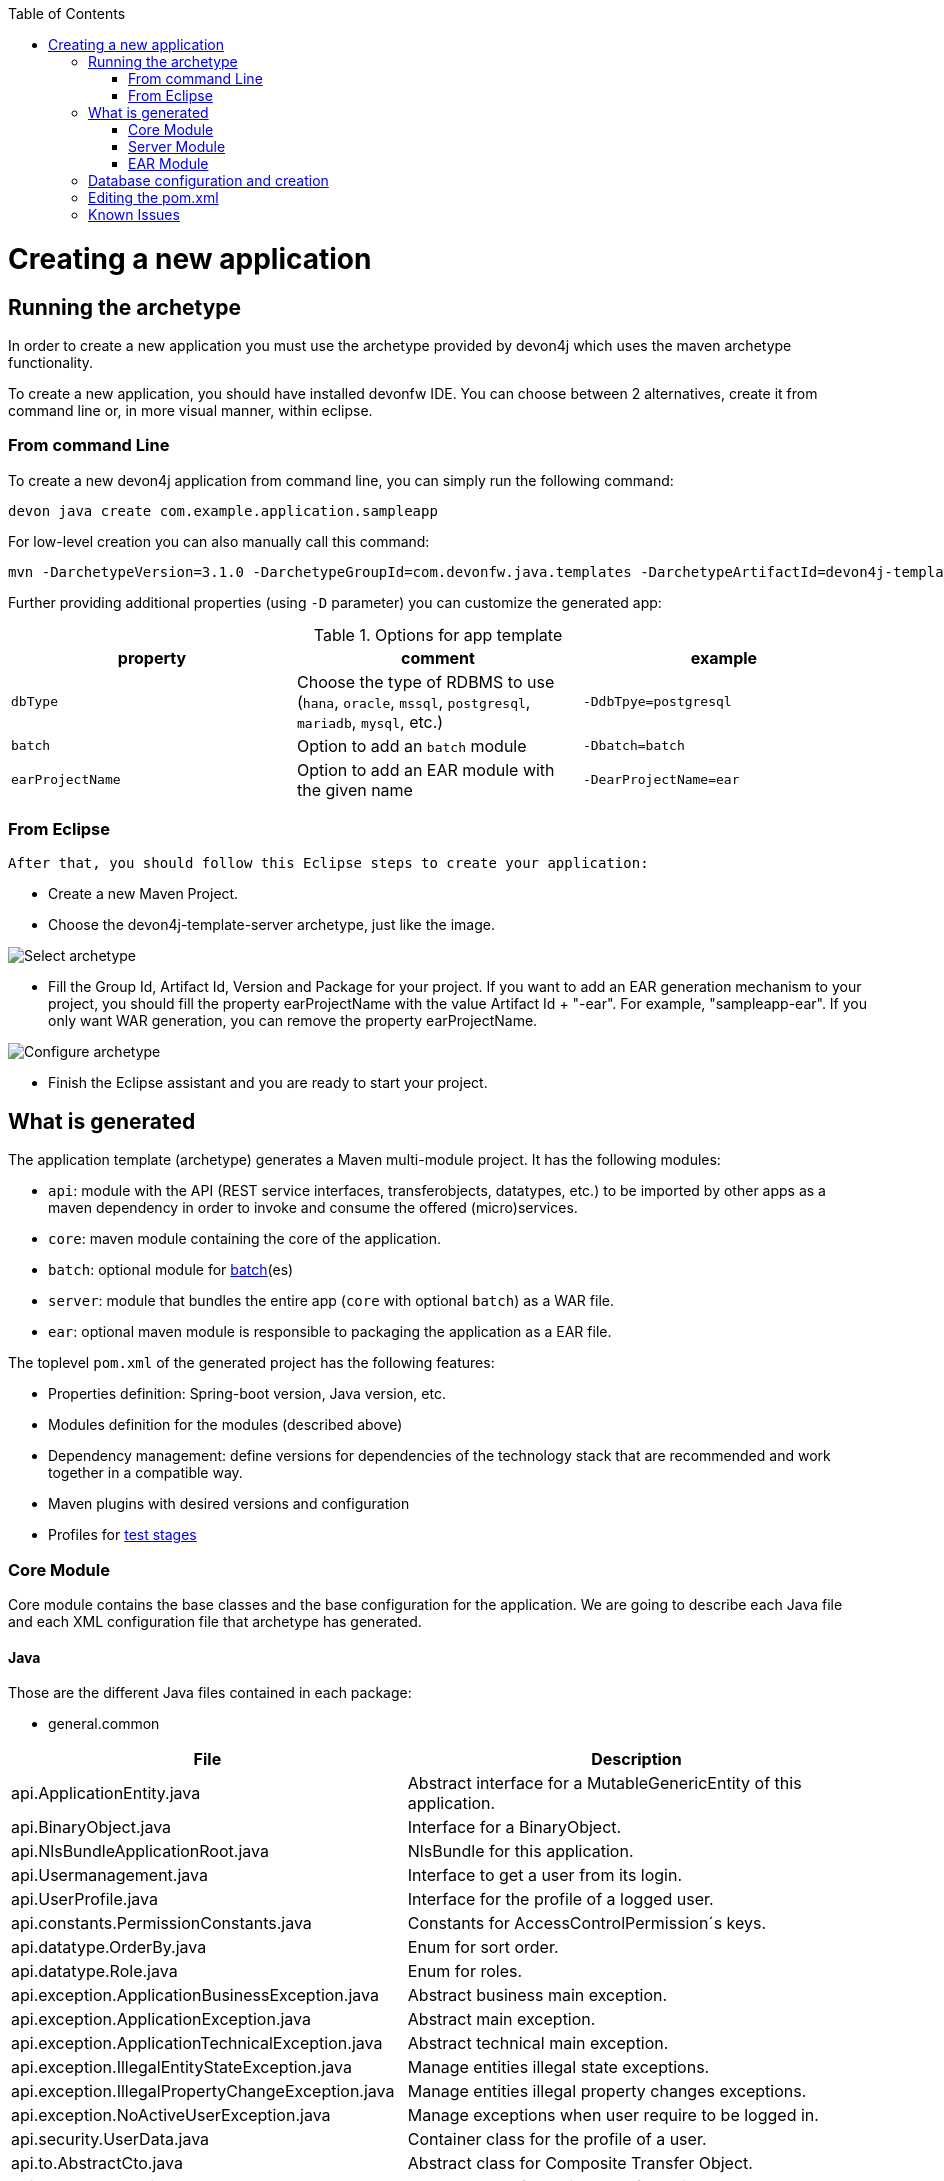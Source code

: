 :toc: macro
toc::[]

= Creating a new application

== Running the archetype

In order to create a new application you must use the archetype provided by devon4j which uses the maven archetype functionality.

To create a new application, you should have installed devonfw IDE.
You can choose between 2 alternatives, create it from command line or, in more visual manner, within eclipse.

=== From command Line
To create a new devon4j application from command line, you can simply run the following command:

[source,bash]
---- 
devon java create com.example.application.sampleapp
---- 

For low-level creation you can also manually call this command: 

[source,bash]
---- 
mvn -DarchetypeVersion=3.1.0 -DarchetypeGroupId=com.devonfw.java.templates -DarchetypeArtifactId=devon4j-template-server archetype:generate -DgroupId=com.example.application -DartifactId=sampleapp -Dversion=1.0.0-SNAPSHOT -Dpackage=com.devonfw.application.sampleapp 
---- 

Further providing additional properties (using `-D` parameter) you can customize the generated app:

.Options for app template
[options="header"]
|=======================
|*property*      |*comment*                                                                                           |*example*
|`dbType`        |Choose the type of RDBMS to use (`hana`, `oracle`, `mssql`, `postgresql`, `mariadb`, `mysql`, etc.) |`-DdbTpye=postgresql`
|`batch`         |Option to add an `batch` module                                                                     |`-Dbatch=batch`
|`earProjectName`|Option to add an EAR module with the given name                                                     |`-DearProjectName=ear`
|=======================

=== From Eclipse
 After that, you should follow this Eclipse steps to create your application:

* Create a new Maven Project.
* Choose the devon4j-template-server archetype, just like the image.

image::images/eclipse-m2e-create-devon4j-project.png["Select archetype",scaledwidth="80%",align="center"]

* Fill the Group Id, Artifact Id, Version and Package for your project.
If you want to add an EAR generation mechanism to your project, you should fill the property earProjectName with the value Artifact Id + "-ear". For example, "sampleapp-ear". If you only want WAR generation, you can remove the property earProjectName.

image::images/eclipse-m2e-create-devon4j-project-parameters.png["Configure archetype",scaledwidth="80%",align="center"]

* Finish the Eclipse assistant and you are ready to start your project.

== What is generated

The application template (archetype) generates a Maven multi-module project. It has the following modules:

* `api`: module with the API (REST service interfaces, transferobjects, datatypes, etc.) to be imported by other apps as a maven dependency in order to invoke and consume the offered (micro)services.
* `core`: maven module containing the core of the application.
* `batch`: optional module for link:guide-batch-layer.asciidoc[batch](es)
* `server`: module that bundles the entire app (`core` with optional `batch`) as a WAR file.
* `ear`: optional maven module is responsible to packaging the application as a EAR file.

The toplevel `pom.xml` of the generated project has the following features:

* Properties definition: Spring-boot version, Java version, etc.
* Modules definition for the modules (described above)
* Dependency management: define versions for dependencies of the technology stack that are recommended and work together in a compatible way.
* Maven plugins with desired versions and configuration
* Profiles for link:guide-testing.asciidoc[test stages]

=== Core Module

Core module contains the base classes and the base configuration for the application. We are going to describe each Java file and each XML configuration file that archetype has generated.

==== Java 

Those are the different Java files contained in each package:

* general.common

[options="header"]
[cols="40,60"]
|=============================================
|*File*   |*Description*
|api.ApplicationEntity.java|Abstract interface for a MutableGenericEntity of this application.
|api.BinaryObject.java|Interface for a BinaryObject.
|api.NlsBundleApplicationRoot.java|NlsBundle for this application.
|api.Usermanagement.java|Interface to get a user from its login.
|api.UserProfile.java|Interface for the profile of a logged user.
|api.constants.PermissionConstants.java|Constants for AccessControlPermission´s keys.
|api.datatype.OrderBy.java|Enum for sort order.
|api.datatype.Role.java|Enum for roles.
|api.exception.ApplicationBusinessException.java|Abstract business main exception.
|api.exception.ApplicationException.java|Abstract main exception.
|api.exception.ApplicationTechnicalException.java|Abstract technical main exception.
|api.exception.IllegalEntityStateException.java|Manage entities illegal state exceptions.
|api.exception.IllegalPropertyChangeException.java|Manage entities illegal property changes exceptions.
|api.exception.NoActiveUserException.java| Manage exceptions when user require to be logged in.
|api.security.UserData.java|Container class for the profile of a user.
|api.to.AbstractCto.java|Abstract class for Composite Transfer Object.
|api.to.AbstractEto.java|Abstract class for Entity Transfer Object.
|api.to.AbstractTo.java|Abstract class for a plain Transfer Object.
|api.to.SearchCriteriaTo.java|Abstract class for a Transfer Object with the criteria for a search query.
|api.to.UserDetailsClientTo.java|.
|base.AbstractBeanMapperSupport.java|Provides access to the BeanMapper.
|impl.security.ApplicationAuthenticationProvider.java|Responsible for the security aspects of authentication.
|impl.security.
PrincipalAccessControlProviderImpl.java|Implementation of PrincipalAccessControlProvider.

|=============================================

* general.dataaccess

[options="header"]
|=============================================
|*File* | *Description*
|api.ApplicationPersistenceEntity.java|Abstract Entity for all Entities with an id and a version field.
|api.BinaryObjectEntity.java|BinaryObject entity.
|api.dao.ApplicationDao.java|Interface for all DAOs of the application.
|api.dao.ApplicationRevisionedDao.java|Interface for all revisioned DAOs of the application.
|api.dao.BinaryObjectDao.java|DAO for BinaryObject entity.

|=============================================

* general.gui.api

[options="header"]
|=============================================
| *File* | *Description*
|LoginController.java|Controller for login page.

|=============================================

* general.logic

[options="header"]
|=============================================
|*File* | *Description*
|api.UseCase.java|Annotation to mark all use-cases.
|api.to.BinaryObjectEto.java|ETO for a BinaryObject.
|base.AbstractUc.java|Abstract base class for any use case in the application.
|base.UcManageBinaryObject.java|Use case for managing BinaryObject.
|impl.UcManageBinaryObjectImpl.java|Implementation of the UcManageBinaryObject interface.
|impl.UsermanagementDummyImpl.java|Implementation of Usermanagement.

|=============================================

* general.service.impl.rest

[options="header"]
|=============================================
| *File* | *Description*
|ApplicationAccessDeniedHandler.java|Class to manage denied access.
|ApplicationObjectMapperFactory.java| MappingFactory class to resolve polymorphic conflicts within the application.
|SecurityRestServiceImpl.java|Class that represents REST service for security.

|=============================================

==== Resources

Those are the different XML files contained in resources folder:

* config

[options="header"]
|=============================================
|*File* | *Description*
|app.common.beans-common.xml|Contains beans definition for application common beans like propertyConfigurer bean.
|app.common.beans-dozer.xml|Beans relationated with Dozer Mappers.
|app.common.dozer-mapping.xml|Dozer mapping configuration.
|app.dataaccess.beans-dataaccess.xml|Parent from the other data access files.
|app.dataaccess.beans-db-plain.xml|Data source configuration for profile `db-plain` (testing).
|app.dataaccess.beans-db-server.xml|Data source configuration for profile distinct to `db-plain.`
|app.dataaccess.beans-jpa.xml|Contains necessary beans to configure JPA.
|app.dataaccess.NamedQueries.xml|
|app.gui.dispatcher-servlet.xml|
|app.logic.beans-logic.xml|Component scan configuration for classes in `logic` path.
|app.security.access-control-schema.xml|
|app.security.beans-security-filters.xml|Security filters definition.
|app.security.beans-security.xml|Application security configuration.
|app.service.beans-monitoring.xml|
|app.service.beans-service.xml|Importing configuration files, REST beans definition and configuration.
|app.websocket.websocket-context.xml|Scan component package definition for websockets.
|app.application.default.properties|Default application properties values.
|app|beans-application|Root file configuration. It starts the chain and imports other configuration files.
|env|application|Specific application properties values.

|=============================================

* db

[options="header"]
|=============================================
|*File* | *Description*
|migration.V0001__Create_schema.slq|Script template to create the database schema and tables definition.

|=============================================

==== Test

Those are different Java files to serve as base classes in testing:

* general.common

[options="header"]
|=============================================
|*File* | *Description*
|AbstractSpringIntegrationTest.java|.
|AccessControlSchemaXmlValidationTest.java|Tests if the access-control-schema.xml is valid.
|PermissionCheckTest.java|Test to check if all relevant methods in use case implementations have permission checks.

|=============================================

=== Server Module

This module is contains two files:

* logback.xml: This file is in the resources folder and it is the responsible to configure the log.

* pom.xml: This file has Maven configuration for packaging the application as a WAR. Also, this file has a profile to package the Javascript client ZIP file into the WAR.

=== EAR Module

This module only contains a pom.xml file to packaging the application as EAR from the WAR generated.

== Database configuration and creation

Including driver installation if oracle or other db is required.

== Editing the pom.xml

How to edit the pom.xml file for the project to add dependencies and modules for the application.


== Known Issues

* Could not resolve archetype com.devonfw.java.templates:devon4j-template-server:.. from any of the configured repositories.
In Eclipse:
Open Window > Preferences
Open Maven > Archetypes
Click 'Add Remote Catalog' and add the following:
Catalog File: http://repo1.maven.org/maven2/archetype-catalog.xml
Description: maven catalog